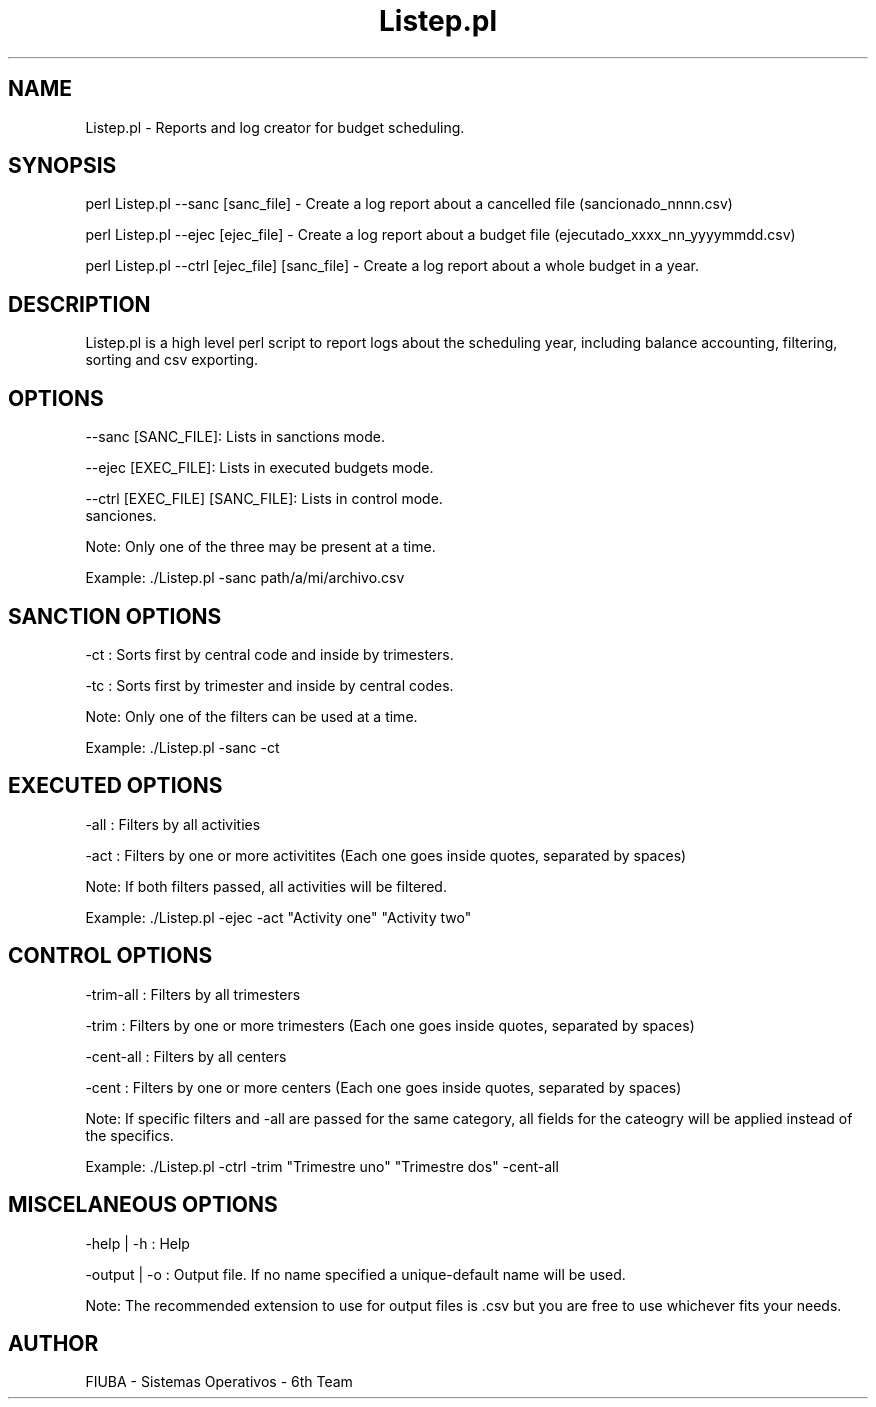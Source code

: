 ." Man for Listep.pl. Using .man extension for faster portability (instead of Listep.7)

." Header. Miscelaneous category.
.TH "Listep.pl" 7 "October 6 2016" "version 1.0"
.SH NAME
Listep.pl - Reports and log creator for budget scheduling.

.SH SYNOPSIS

perl Listep.pl --sanc [sanc_file] - Create a log report about a cancelled file (sancionado_nnnn.csv)

perl Listep.pl --ejec [ejec_file] - Create a log report about a budget file (ejecutado_xxxx_nn_yyyymmdd.csv)

perl Listep.pl --ctrl [ejec_file] [sanc_file] - Create a log report about a whole budget in a year.

.SH DESCRIPTION

Listep.pl is a high level perl script to report logs about the scheduling year, including balance accounting, filtering, sorting and csv exporting.

.SH OPTIONS

--sanc [SANC_FILE]: Lists in sanctions mode.

--ejec [EXEC_FILE]: Lists in executed budgets mode.

--ctrl [EXEC_FILE] [SANC_FILE]: Lists in control mode.
 sanciones.

Note: Only one of the three may be present at a time.

Example: ./Listep.pl -sanc path/a/mi/archivo.csv

.SH SANCTION OPTIONS

-ct : Sorts first by central code and inside by trimesters.

-tc : Sorts first by trimester and inside by central codes.

Note: Only one of the filters can be used at a time.

Example: ./Listep.pl -sanc -ct

.SH EXECUTED OPTIONS

-all : Filters by all activities

-act : Filters by one or more activitites (Each one goes inside quotes, separated by spaces)

Note: If both filters passed, all activities will be filtered.

Example: ./Listep.pl -ejec -act "Activity one" "Activity two"

.SH CONTROL OPTIONS

-trim-all : Filters by all trimesters

-trim : Filters by one or more trimesters (Each one goes inside quotes, separated by spaces)

-cent-all : Filters by all centers

-cent : Filters by one or more centers (Each one goes inside quotes, separated by spaces)

Note: If specific filters and -all are passed for the same category, all fields for the cateogry will be applied instead of the specifics.

Example: ./Listep.pl -ctrl -trim "Trimestre uno" "Trimestre dos" -cent-all

.SH MISCELANEOUS OPTIONS

-help | -h : Help

-output | -o : Output file. If no name specified a unique-default name will be used.

Note: The recommended extension to use for output files is .csv but you are free to use whichever fits your needs.

.SH AUTHOR

FIUBA - Sistemas Operativos - 6th Team
